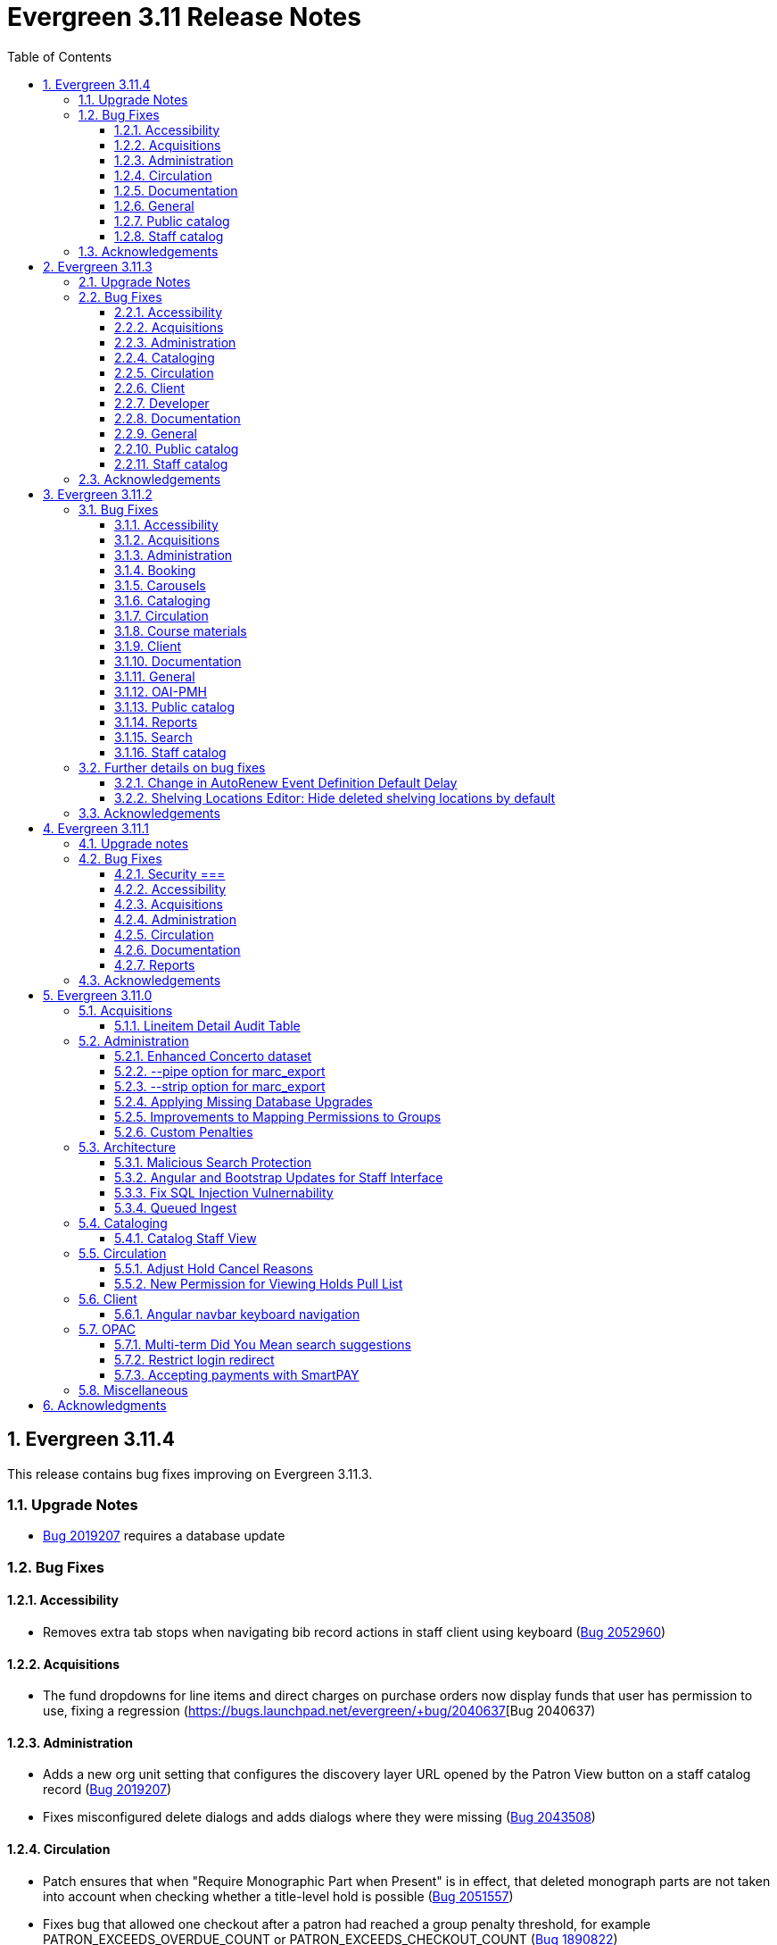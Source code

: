 = Evergreen 3.11 Release Notes =
:toc:
:numbered:
:toclevels: 3

== Evergreen  3.11.4 ==

This release contains bug fixes improving on Evergreen 3.11.3.

=== Upgrade Notes ===

* https://bugs.launchpad.net/evergreen/+bug/2019207[Bug 2019207] requires a database update

=== Bug Fixes ===

==== Accessibility ====

* Removes extra tab stops when navigating bib record actions in staff client using keyboard (https://bugs.launchpad.net/evergreen/+bug/2052960[Bug 2052960])


==== Acquisitions ====

*  The fund dropdowns for line items and direct charges on purchase orders now display funds that user has permission to use, fixing a regression (https://bugs.launchpad.net/evergreen/+bug/2040637[Bug 2040637)


==== Administration ====

* Adds a new org unit setting that configures the discovery layer URL opened by the Patron View button on a staff catalog record (https://bugs.launchpad.net/evergreen/+bug/2019207[Bug 2019207])
* Fixes misconfigured delete dialogs and adds dialogs where they were missing (https://bugs.launchpad.net/evergreen/+bug/2043508[Bug 2043508])



==== Circulation ====

* Patch ensures that when "Require Monographic Part when Present" is in effect, that deleted monograph parts are not taken into account when checking whether a title-level hold is possible (https://bugs.launchpad.net/evergreen/+bug/2051557[Bug 2051557])
* Fixes bug that allowed one checkout after a patron had reached a group penalty threshold, for example PATRON_EXCEEDS_OVERDUE_COUNT or PATRON_EXCEEDS_CHECKOUT_COUNT (https://bugs.launchpad.net/evergreen/+bug/1890822[Bug 1890822])



==== Documentation ====

* Updates to autosuggest documentation (https://bugs.launchpad.net/evergreen/+bug/2053047[Bug 2053047])



==== General ====

* Expands the Concerto test data set (https://bugs.launchpad.net/evergreen/+bug/2023690[Bug 2023690])


==== Public catalog ====

* Restores ability to submit basic OPAC search by hitting enter in search input (https://bugs.launchpad.net/evergreen/+bug/2053035[Bug 2053035])
* Closes autosuggest dropdown in the public catalog when it loses focus (https://bugs.launchpad.net/evergreen/+bug/2054128[Big 2054128])




==== Staff catalog ====

* Adds a "Clear Added Content Cache" item to the Other Actions menu in the staff catalog record page (https://bugs.launchpad.net/evergreen/+bug/1939162[Bug 1939162])


=== Acknowledgements ===

We would like to thank the following individuals who contributed code,
testing, documentation, and patches to the 3.11.4 point release of Evergreen:


* Jason Boyer
* Dan Briem
* Galen Charlton
* Elizabeth Davis
* Ruth Frasur Davis
* Jason Etheridge
* Blake Graham-Henderson
* Stephanie Leary
* Tiffany Little
* Llewellyn Marshall
* Stephen Mayo
* Terran McCanna
* Gina Monti
* Susan Morrison
* Andrea Buntz Neiman
* Jane Sandberg
* Chris Sharp
* Jason Stephenson

We would also like to thank the following organizations that sponsored development in this point release:

* Pennsylvania Integrated Library System (PaILS)








== Evergreen  3.11.3 ==

This release contains bug fixes improving on Evergreen 3.11.2.

=== Upgrade Notes ===

* https://bugs.launchpad.net/evergreen/+bug/1384796[Bug 1384796] requires a database update
* https://bugs.launchpad.net/evergreen/+bug/2046575[Bug 2046575] requires a database update

=== Bug Fixes ===

==== Accessibility ====

* Restores search result pagination link button padding in staff catalog (https://bugs.launchpad.net/evergreen/+bug/2042358[Bug 2042358])


==== Acquisitions ====

* Fixes issue with Expand All button on Purchase Order pages (https://bugs.launchpad.net/evergreen/+bug/2049654[Bug 2049654])
* Fixes ability to use enter key to submit the Acquisitions General Search form (https://bugs.launchpad.net/evergreen/+bug/2049780[Bug 2049780])


==== Administration ====

* Fixes an erroneous constraint on asset.copy_template (https://bugs.launchpad.net/evergreen/+bug/1384796[Bug 1384796])
* Fixes copy stat cat fleshing in SuperCat (https://bugs.launchpad.net/evergreen/+bug/2047587[Bug 2047587])
* A fix to reduce size of release tarball by not shipping the Angular build cache (https://bugs.launchpad.net/evergreen/+bug/2048907[Bug 2048907])
* Improves the performance of the marc_export support script, particularly when items are included and adds a --batch-size option to the marc_export support script to better control resource usage (https://bugs.launchpad.net/evergreen/+bug/2041364[Bug 2041364])



==== Cataloging ====

* Fixes an issue in MARC Batch Import / Export where queue data was fetched in parallel, causing excessive pcrud calls (https://bugs.launchpad.net/evergreen/+bug/1945003[Bug 1945003])
* Restores the <NONE> selection to prefix and suffix dropdowns in Angular holdings editor Batch Actions (https://bugs.launchpad.net/evergreen/+bug/1998413[Bug 1998413])


==== Circulation ====

* Adds publication year to Angular Pull List (https://bugs.launchpad.net/evergreen/+bug/2049673[Bug 2049673])
* Fixes issue with alerts not displaying upon the initial load of the Patron interface (https://bugs.launchpad.net/evergreen/+bug/1980273[Bug 1980273])
* Holds grid can now print / download the Hold Status column (https://bugs.launchpad.net/evergreen/+bug/2051038[Bug 2051038])
* Enables clearing the default pickup location in the patron editor (https://bugs.launchpad.net/evergreen/+bug/1939154[Bug 1939154])


==== Client ====

* Fixes a printing issue on Patrons With Negative Balances admin page (https://bugs.launchpad.net/evergreen/+bug/2047168[Bug 20471668])
* Fixes cropping on Reports icon in splash page (https://bugs.launchpad.net/evergreen/+bug/2046970[Bug 2046970])
* Adds ability to save the column settings on the patron and item
stat cat entries (https://bugs.launchpad.net/evergreen/+bug/2046575[Bug 2046575])
* Improvements to Hours of Operation notes field (https://bugs.launchpad.net/evergreen/+bug/2036296[Bug 2036296])

==== Developer ====

* Removes make_release -x option to build XUL client; make_release now builds the browser client by default (https://bugs.launchpad.net/evergreen/+bug/2051370[Bug 2051370])

==== Documentation ====

* Fixes a typo in Booking Reservation docs (https://bugs.launchpad.net/evergreen/+bug/2045569[Bug 2045569])
* Screenshot & layout updates for Booking Admin, Best Hold Selection Sort Order, Statistical Categories, and Column Picker docs (https://bugs.launchpad.net/evergreen/+bug/1933852[Bug 1933852], https://bugs.launchpad.net/evergreen/+bug/2045802[Bug 2045802], https://bugs.launchpad.net/evergreen/+bug/1426120[Bug 1426120], https://bugs.launchpad.net/evergreen/+bug/2048132[Bug 2048132], and https://bugs.launchpad.net/evergreen/+bug/2045805[Bug 2045805])
* Updates to Self Check Docs (https://bugs.launchpad.net/evergreen/+bug/1494736[Bug 1494736])
* Updates to Circulation Policy Docs (https://bugs.launchpad.net/evergreen/+bug/1906847[Bug 1906847])
* Updates to Workstation User Settings docs (https://bugs.launchpad.net/evergreen/+bug/2011455[Bug 2011455])
* Updates to Emergency Closing Handler documentation (https://bugs.launchpad.net/evergreen/+bug/1871692[Bug 1871692])



==== General ====

* Fixes an issue where the progress bar would not close in Firefox (https://bugs.launchpad.net/evergreen/+bug/1739638[Bug 1739638])


==== Public catalog ====

* Removes non-functional staff-only "Locate Z39.50 Matches" buttons from OPAC templates (https://bugs.launchpad.net/evergreen/+bug/2021903[Bug 2021903])




==== Staff catalog ====

* Makes the Hold Status, Current Item, and Requested Item Columns non-sortable on Angular holds grids to avoid errors (https://bugs.launchpad.net/evergreen/+bug/1889133[Bug 1889133])
* Fixes a tab display error in the Traditional Staff Catalog (https://bugs.launchpad.net/evergreen/+bug/2047714[Bug 2047714])
* Fixes crash when displaying Staff View for a deleted record that has no metarecord mappings (https://bugs.launchpad.net/evergreen/+bug/2039229[Bug 2039229])
* Improves speed of searching for and displaying titles that are members of large metarecord sets (https://bugs.launchpad.net/evergreen/+bug/2051708[Bug 2051708])


=== Acknowledgements ===

We would like to thank the following individuals who contributed code,
testing, documentation, and patches to the 3.11.3 point release of Evergreen:


* Jason Boyer
* Dan Briem
* Galen Charlton
* Garry Collum
* Jeff Davis
* Ruth Frasur Davis
* Bill Erickson
* Blake Graham-Henderson
* Stephanie Leary
* Shula Link
* Tiffany Little
* Steven Mayo
* Terran McCanna
* Gina Monti
* Michele Morgan
* Susan Morrison
* Andrea Buntz Neiman
* Mike Rylander
* Jane Sandberg
* Chris Sharp
* Jason Stephenson
* Josh Stompro
* Jessica Woolford










== Evergreen  3.11.2 ==

This release contains bug fixes improving on Evergreen 3.11.1.

=== Bug Fixes ===

==== Accessibility ====

* Auto suggest causes significant accessibility issues for using basic search in some browsers (https://bugs.launchpad.net/bugs/1187993[Bug 1187993])
* Web Staff Client - accessibility and button names (https://bugs.launchpad.net/bugs/1615714[Bug 1615714])
* Screen readers skip Angular grid checkbox, row number, and flair icon cells (https://bugs.launchpad.net/bugs/2038230[Bug 2038230])
* The icon column (status-column) in the patron bills interface needs to convey its meaning to assistive technologies too (https://bugs.launchpad.net/bugs/1818086[Bug 1818086])
* add_circle_outline and remove_circle_outline icons in Marc Search tab need text alternatives (https://bugs.launchpad.net/bugs/2042492[Bug 2042492])
* Accessibility Improvements Needed in the Catalog (https://bugs.launchpad.net/bugs/1965985[Bug 1965985])
* form labels needed in edit-org-unit-setting-dialog (https://bugs.launchpad.net/bugs/2009853[Bug 2009853])
* Search Preferences: labels and form fields are not associated with each other (https://bugs.launchpad.net/bugs/2036313[Bug 2036313])
* Report output modal - visual accessibility issues (https://bugs.launchpad.net/bugs/2037666[Bug 2037666])
* ARIA labels needed in date select, datetime select (https://bugs.launchpad.net/bugs/2043421[Bug 2043421])
* Increase color contrast on Angular staff tab links (https://bugs.launchpad.net/bugs/2043238[Bug 2043238])
* Line item checkbox IDs are numeric; need prefix (https://bugs.launchpad.net/bugs/2019031[Bug 2019031])
* Add aria-describedby when multiple links have identical text (https://bugs.launchpad.net/bugs/2016343[Bug 2016343])


==== Acquisitions ====

* Better way to ID funds at warning or stop percentages (https://bugs.launchpad.net/bugs/1984007[Bug 1984007])
* Line Item Alert Types Not Scoped in Purchase Orders (https://bugs.launchpad.net/bugs/2030820[Bug 2030820])
* Alert Type Drop Down Duplicated (https://bugs.launchpad.net/bugs/2030821[Bug 2030821])
* Unable to search by Line Item- Evergreen Bib ID (https://bugs.launchpad.net/bugs/1914297[Bug 1914297])
* Actually install the edi pusher and fetcher scripts (https://bugs.launchpad.net/bugs/2034969[Bug 2034969])
* legacy acq search: lineitem search results can prevent editing copies (https://bugs.launchpad.net/bugs/2036840[Bug 2036840])
* When Adding a Brief Record If You Double Click "Add Record" Two Line Items Are Created (https://bugs.launchpad.net/bugs/2040336[Bug 2040336])
* Line item deleting silently fails if selection list is owned by another user (https://bugs.launchpad.net/bugs/1966096[Bug 1966096])
* Line item alert comments and note text have the same id (https://bugs.launchpad.net/bugs/2009093[Bug 2009093])
* Drop Downs Don't Work Well in View/Place Orders (https://bugs.launchpad.net/bugs/2040319[Bug 2040319])


==== Administration ====

* Single Day Emergency Closings Fail to Update Due Dates Correctly (https://bugs.launchpad.net/bugs/1818912[Bug 1818912])
* Fixed issue loading some AngularJS interfaces when hostname starts with *staff* or *eg* (https://bugs.launchpad.net/bugs/1862834[Bug 1862834])
* Ability to filter out deleted shelving locations in Shelving Locations Editor (https://bugs.launchpad.net/bugs/1917092[Bug 1917092])
* Single Sign On (Shibboleth) + Bootstrap OPAC (https://bugs.launchpad.net/bugs/1917083[Bug 1917083])
* Missing IDL field for stop_blocked_user on config.hold_matrix_matchpoint (https://bugs.launchpad.net/bugs/2028012[Bug 2028012])
* Library Settings Editor - History Link Missing Cursor Change (https://bugs.launchpad.net/bugs/2039306[Bug 2039306])
* Shelving location ID 1 cannot be modified (https://bugs.launchpad.net/bugs/2023314[Bug 2023314])
* Edit Survey Q&A button styles have gone awry (https://bugs.launchpad.net/bugs/2040186[Bug 2040186])
* eg_db_config can fail depending on ~/.psqlrc contents (https://bugs.launchpad.net/bugs/2023418[Bug 2023418])
* Rename New Statistical Categories Editors (https://bugs.launchpad.net/bugs/2023579[Bug 2023579])


==== Booking ====

* Booking: attempting to create a reservation for a single item freezes the browser (https://bugs.launchpad.net/bugs/2032717[Bug 2032717])
* Booking: Overlapping bookings allowed (https://bugs.launchpad.net/bugs/1804066[Bug 1804066])


==== Carousels ====

* Carousels - Carousels Can't be Created or Edited (https://bugs.launchpad.net/bugs/2039612[Bug 2039612])
* The "prev" and "next" navigation buttons in carousels are not translated.  (https://bugs.launchpad.net/bugs/2033067[Bug 2033067])
* Carousels - Add buttons in New Carousels Very Large (https://bugs.launchpad.net/bugs/2039606[Bug 2039606])


==== Cataloging ====

* Angular Holdings Editor uses old terminology (https://bugs.launchpad.net/bugs/1983424[Bug 1983424])
* Fixed Fields Grid in Enhanced MARC Editor Not Updated on Save (https://bugs.launchpad.net/bugs/2015163[Bug 2015163])
* Fast Item Add Not Working from MARC Edit (https://bugs.launchpad.net/bugs/1986706[Bug 1986706])
* setting Default Search Pane fails in Angular 3.11 catalogue (https://bugs.launchpad.net/bugs/2007603[Bug 2007603])
* New Holdings Editor Ignores "Default Classification Scheme" Library Setting (https://bugs.launchpad.net/bugs/1960885[Bug 1960885])
* WebClient - Create MARC Record - Keyboard Shortcut (https://bugs.launchpad.net/bugs/2031040[Bug 2031040])
* WebClient - Create MARC Record - Select Template Focus and Page Name (https://bugs.launchpad.net/bugs/2031043[Bug 2031043])
* Create MARC Record - focus on item add and call number (https://bugs.launchpad.net/bugs/2031114[Bug 2031114])
* Create MARC Record - Hide help button for flat editor (https://bugs.launchpad.net/bugs/2031123[Bug 2031123])
* Create MARC Record - Flat Editor - Keyboard Shortcut for Saving (https://bugs.launchpad.net/bugs/2031162[Bug 2031162])
* Create MARC Record - Jump to Flat Editor - Keyboard Shortcut (https://bugs.launchpad.net/bugs/2031177[Bug 2031177])
* MARC Batch Import/Export Queue - Some Actions No Longer Show as Links (https://bugs.launchpad.net/bugs/2039310[Bug 2039310])
* angular MARC editor tab does not display record source value (https://bugs.launchpad.net/bugs/1927870[Bug 1927870])
* Enable spellcheck for angular MARC edit screens (https://bugs.launchpad.net/bugs/1947906[Bug 1947906])
* Angular: can no longer double click on item to open editor (https://bugs.launchpad.net/bugs/1908568[Bug 1908568])
* Stack Subfields are not stacking properly anymore (https://bugs.launchpad.net/bugs/2040528[Bug 2040528])
* MARC Batch Import/Export Queue: Links to the Staff Catalogue should open in a new tab (https://bugs.launchpad.net/bugs/2040305[Bug 2040305])
* Record Match Sets: Buttons Out of Alignment When Creating a New Match Set (https://bugs.launchpad.net/bugs/2040303[Bug 2040303])
* Wide buttons in Record Match Sets (https://bugs.launchpad.net/bugs/2043134[Bug 2043134])
* Reapplying item template with alert or note results in multiple alerts and/or notes (https://bugs.launchpad.net/bugs/1855144[Bug 1855144])


==== Circulation ====

* Placing holds fails unintuitively when preferred pickup location is disabled via org unit setting opac.holds.org_unit_not_pickup_lib (https://bugs.launchpad.net/bugs/1477154[Bug 1477154])
* Preferred name not listed as available to receipts (https://bugs.launchpad.net/bugs/1841635[Bug 1841635])
* Make more strings available for translation in the Mark Damaged and Mark Missing dialogs (https://bugs.launchpad.net/bugs/1840990[Bug 1840990])
* Check Out Fails Silently if Operating Hours of Operation Set to Closed 7 Days a Week (https://bugs.launchpad.net/bugs/1944601[Bug 1944601])
* One Hour Gap in Default Autorenewal Delays (https://bugs.launchpad.net/bugs/1899976[Bug 1899976])
* Sort direction for selection depth wrong when doing best-hold selection (https://bugs.launchpad.net/bugs/2023338[Bug 2023338])
* Cash Reports allows start date after end date (https://bugs.launchpad.net/bugs/2002343[Bug 2002343])
* Autorenewal Can Overwhelm open-ils.trigger Service Drones (https://bugs.launchpad.net/bugs/2030915[Bug 2030915])
* Cash Reports - Label Totals Wrapping Unnecessarily Early (https://bugs.launchpad.net/bugs/2039311[Bug 2039311])
* Display of survey results in patron account formatted incorrectly (https://bugs.launchpad.net/bugs/2040184[Bug 2040184])
* Concerns about functionality of Mark item Missing from Items Out (https://bugs.launchpad.net/bugs/1998605[Bug 1998605])
* Circulation->Retrieve Recent Patrons can have duplicate entries (https://bugs.launchpad.net/bugs/2009281[Bug 2009281])
* View Holds: Need To be Able To Tell Where The Item Is Coming From (https://bugs.launchpad.net/bugs/2040312[Bug 2040312])


==== Course materials ====

* Browse for course not working (https://bugs.launchpad.net/bugs/1913815[Bug 1913815])
* Blank or Wildcard Search for Course by Instructor Fails (https://bugs.launchpad.net/bugs/1968754[Bug 1968754])
* OPAC course reserves link display shouldn't depend on search library (https://bugs.launchpad.net/bugs/2035389[Bug 2035389])


==== Client ====

* Logging out on a page with a pcrud call floods browser with errors (https://bugs.launchpad.net/bugs/2002693[Bug 2002693])
* Web staff client does not work properly when Czech is switched on (https://bugs.launchpad.net/bugs/2032753[Bug 2032753])
* angular: add keyboard support to eg-grid options menu (https://bugs.launchpad.net/bugs/1828575[Bug 1828575])
* Staff Client eg grid not sorting alphabetically (https://bugs.launchpad.net/bugs/1912840[Bug 1912840])
* Link/button issue in clipboard dialog component (https://bugs.launchpad.net/bugs/2043424[Bug 2043424])


==== Documentation ====

* marc_export documentation sql example fix (https://bugs.launchpad.net/bugs/2029160[Bug 2029160])
* Update "Conjoined Items" section for web client (https://bugs.launchpad.net/bugs/1775930[Bug 1775930])
* Web Services - Add on Z39.50 and OAI-PMH (https://bugs.launchpad.net/bugs/2031935[Bug 2031935])
* Floating Feature Documentation (https://bugs.launchpad.net/bugs/2033655[Bug 2033655])
* Define Permissions (https://bugs.launchpad.net/bugs/1842957[Bug 1842957])
* Remove old docs from landing page (https://bugs.launchpad.net/bugs/2040313[Bug 2040313])
* Carousel docs list the wrong admin screen for Carousel Library Mapping (https://bugs.launchpad.net/bugs/2038779[Bug 2038779])
* Item Status Info Missing (https://bugs.launchpad.net/bugs/2022100[Bug 2022100])



==== General ====

* open-ils.actor.container.retrieve_by_class doesn't properly handle missing bucketOwnerId (https://bugs.launchpad.net/bugs/2036265[Bug 2036265])
* Unusual strings in POEditor (https://bugs.launchpad.net/bugs/2045078[Bug 2045078])
* 2023-06 package-lock.json updates (main and rel_3_11) (https://bugs.launchpad.net/bugs/2022939[Bug 2022939])
* docs/package.json should be .gitignored (https://bugs.launchpad.net/bugs/2035383[Bug 2035383])


==== OAI-PMH ====

* Config repository name extra space (https://bugs.launchpad.net/bugs/2030523[Bug 2030523])


==== Public catalog ====

* Request a Card link missing on login form (https://bugs.launchpad.net/bugs/2039114[Bug 2039114])
* Button in Patron Messages interface in OPAC are not translatable (https://bugs.launchpad.net/bugs/1919501[Bug 1919501])
* Bootstrap Opac: Personal Information Page contains Links as Buttons (https://bugs.launchpad.net/bugs/2040314[Bug 2040314])
* Marking org unit as non-visible in the OPAC defaults patrons' preferred pickup locations to the first org unit (https://bugs.launchpad.net/bugs/2043127[Bug 2043127])


==== Reports ====

* Unable to schedule a Report at 8 AM (https://bugs.launchpad.net/bugs/2039186[Bug 2039186])


==== Search ====

* Search suggestions can make searches very slow in 3.11 (https://bugs.launchpad.net/bugs/2038472[Bug 2038472])
* Bootstrap OPAC: Only show current addresses (https://bugs.launchpad.net/bugs/1939309[Bug 1939309])


==== Staff catalog ====

* Angular Staff Catalogue: More Link Missing from Facets (https://bugs.launchpad.net/bugs/1934018[Bug 1934018])
* Exclude Electronic Resources Check Box Can't Be Selected in Staff Catalogue (https://bugs.launchpad.net/bugs/2036297[Bug 2036297])
* Staff Catalog: Default Search and Preferred Library  settings are deleted when Search Preference page is loaded (https://bugs.launchpad.net/bugs/2037685[Bug 2037685])
* Use table for shelving locations in staff catalog (https://bugs.launchpad.net/bugs/2016742[Bug 2016742])
* Placeholders  in search form in  staff catalog appears untranslated (https://bugs.launchpad.net/bugs/1920126[Bug 1920126])
* Some components of the staff client search result interface appears untranslated (https://bugs.launchpad.net/bugs/1920230[Bug 1920230])
* Copy count highlight color contrast in staff catalog search results (https://bugs.launchpad.net/bugs/2043847[Bug 2043847])


=== Further details on bug fixes ===

==== Change in AutoRenew Event Definition Default Delay ====

The delay for the AutoRenew event has been changed from -23 hours to
-24 hours and 1 minute.  The previous values of -23 hours for the
delay and -1 minute for the max_delay left a gap of approximately 1
hour where items would not auto-renew if they fell due during that
time.  Depending upon the time that the AutoRenew event runner is
scheduled to run, this gap may never turn up.  However, all it takes
is a misconfigured client (i.e. an incorrect timezone setting) or a
manually edited due date on a circulation for this to turn up.  The
new interval settings guarantee that all circulations for a given 24
hour period are selected with no gap.

A database upgrade script is provided to alter any event definitions
using the Circ::Autorenew reactor and the previous default delay
values to the new settings.  If you have customized or added any event
definitions using this reactor, you should double check that they are
correct after an upgrade.

==== Shelving Locations Editor: Hide deleted shelving locations by default ====

In the Shelving Locations Editor under Local Administration, a filter to hide 
deleted locations is applied by default. Clicking the Remove Filters button or 
Clearing the filter on the Is Deleted column will reveal the deleted locations.


=== Acknowledgements ===

We would like to thank the following individuals who contributed code,
testing and documentation patches to the 3.11.2 point release of Evergreen:


* Scott Angel
* Jason Boyer
* Eva Cerniňáková
* Galen Charlton
* Jeff Davis
* Dan Briem
* Andrea Buntz Neiman
* Garry Collum
* Elizabeth Davis
* Ruth Davis
* Bill Erickson
* Robin Fitch
* Blake Graham-Henderson
* Lena Hernandez
* Kyle Huckins
* Linda Jansova
* Brian Kennedy
* Angela Kilsdonk
* Stephanie Leary
* Mary Llewellyn
* Llewellyn Marshall
* Steven Mayo
* Terran McCanna
* Gina Monti
* Christine Morgan
* Michele Morgan
* Susan Morrison
* Lauren Mous
* Jennifer Pringle
* Simone Rauscher
* Mike Rylander
* Jane Sandberg
* Chris Sharp
* Jason Stephenson
* Josh Stompro
* Elizabeth Thomsen
* Beth Willis
* Carol Witt


== Evergreen 3.11.1 ==

This release contains bug fixes improving on Evergreen 3.11.0.

This includes a fix for a critical security issue. Users are advised to
upgrade as soon as possible.

=== Upgrade notes ===


=== Bug Fixes ===

==== Security ===

* Fixes an issue in `open-ils.fielder` that could enable unauthenticated remote SQL
  injection attacks.

==== Accessibility ====

* Fixes color contrast in tooltip links (https://bugs.launchpad.net/evergreen/+bug/2011056[Bug 2011056)]
* Restores checkbox borders in Bootstrap 5 (https://bugs.launchpad.net/evergreen/+bug/2019735(Bug 2019735)]


==== Acquisitions ====

* Adds keyboard support for links in purchase order line item list (https://bugs.launchpad.net/evergreen/+bug/2019032[Bug 2019032]) 

==== Administration ====

* Removes unused npm package ngx-i18nsupport (https://bugs.launchpad.net/evergreen/+bug/2018694[Bug 20186940]) 


==== Circulation ====

* Fixes issues with place hold from patron record in Angular and AngularJS (https://bugs.launchpad.net/evergreen/+bug/1996818[Bug 1996818])

==== Documentation ====

* Fixes GitHub actions docs build errors (https://bugs.launchpad.net/evergreen/+bug/2022366[Bug 2022366)]
* Further updating references from master to main in documentation and comments
* Fixes to Standing Penalties docs & release notes (https://bugs.launchpad.net/evergreen/+bug/2022962[Bug 2022962])


==== Reports ====

* Fixes an issue where enabling Shibboleth broke reports output access (https://bugs.launchpad.net/evergreen/+bug/2008252[Bug 2008252)]


=== Acknowledgements ===

We would like to thank the following individuals who contributed code, testing, and documentation to the 3.11.1 point release of Evergreen:

* John Amundson
* Jason Boyer
* Dan Briem
* Galen Charlton
* Jeff Davis
* Stephanie Leary
* Andrea Buntz Neiman
* Jane Sandberg
* Jason Stephenson




== Evergreen 3.11.0 ==

:leveloffset: +2


= Acquisitions =


== Lineitem Detail Audit Table ==

The default schema has added an audit table for the
`acq.lineitem_detail` table.  The audit table is NOT created during
database upgrade.  If you wish to add the audit table to your
Evergreen installation, you can run the following SQL in your
database:

[source, sql]
----
SELECT acq.create_acq_auditor ( 'acq', 'lineitem_detail' );
CREATE INDEX acq_lineitem_detail_hist_id_idx ON acq.acq_lineitem_detail_history( id );
CREATE INDEX acq_lineitem_detail_hist_lineitem_idx ON acq.acq_lineitem_detail_history( lineitem );
CREATE INDEX acq_lineitem_detail_hist_fund_debit_idx ON acq.acq_lineitem_detail_history( fund_debit );
----



= Administration =


== Enhanced Concerto dataset ==

An alternative sample dataset called "Enhanced Concerto" is now
available. This dataset includes a more realistic organizational
unit structure and additional data with which to test Evergreen
functionality.

The "Enhanced Concerto" dataset supports human-driven testing
and community demonstrations. However, at present, automated
tests, particularly the ones found in `Open-ILS/src/sql/Pg/live_t`
and `Open-ILS/src/perlmods/live_t`, are not guaranteed to pass
with the "Enhanced Concerto" dataset; instead, they remain targeted
to working with the original "Concerto" dataset.

=== Installing the dataset ===

The dataset can be loaded when installing Evergreen by using the
`--load-concerto-enhanced` option of `eg_db_config`. For example:

[source,bash]
----
perl Open-ILS/src/support-scripts/eg_db_config --update-config \
       --service all --create-database --create-schema --create-offline \
       --user <user> --password <password> --hostname <hostname> --port <port> \
       --database <dbname> --admin-user <admin-user> --admin-pass <admin-pass> \
       --load-concerto-enhanced
----

The `--load-concerto-enhanced` switch is mutually exclusive with the
`--load-all-sample` switch to load the full original "Concerto" dataset
and the `--load-concerto` switch to load just the bibs, items, and
authorities from the original "Concerto" dataset.

=== Updating the dataset ===

An experimental script called `make_concerto_from_evergreen_db.pl` is
included to support

* updating the dataset as Evergreen's schema evolves
* incorporating changes to the dataset from a running Evergreen system

The script compares data between different versions of an
Evergreen database depending on how it is invoked. This script has known
bugs and its output *must* be manually reviewed before being committed.


== --pipe option for marc_export ==

Add a --pipe option to marc_export to force reading of record ids from
standard input when one or more of the --library, or
--descendants options are used.  This permits more flexibility when
exporting records with holdings for given libraries or subsets of a
collection.

It is an error to specify the --all or --since  and --pipe options in the same
command line.


[source,sh]
--------
        --pipe

Some examples:

        --pipe --library BR1   [Filter the list of bib ids by those 
                                with BR1 as the Owning Library]

        --pipe --descendants BR1 [Filters the list of bib ids by those 
                                  with BR1 or descendants as the Owning Library]

--------


== --strip option for marc_export ==

The --strip option is used to suppress generation of specified elements
from the marc_export output. The option, which can be specified more than
once, is in one if these forms:

[source,sh]
--------
        --strip <field RE>/<subfield RE>
        --strip /<subfield RE>
        --strip <field RE>

Some examples:

        --strip 856/0   [Delete subfield 0's in fields with tag 856.]

Regular expressions are accepted:

        --strip 8../0   [Delete subfield 0's in fields with tag 800-899.]

If the field is omitted, it is as if you specified "..." for the field RE.

    --strip /0      [Delete subfield 0's in all fields.]
    --strip /[abc]  [Delete subfield a, b or c in all fields.]

If the slash and subfield are omitted, it means to delete the given fields.

    -strip 856     [Delete fields with tag 856]

If the slash is present, but the subfield is omitted, it means "all subfields"

    --strip 856/    [Delete all subfields with tag 856]
--------


== Applying Missing Database Upgrades ==

This patch fixes a situation where an Evergreen database that had
been been upgraded to 3.6.0 at some point in its past using the
3.5.1-3.6.0 DB update script may be missing some DB revisions.

The following bugfixes are affected:

    - https://bugs.launchpad.net/evergreen/+bug/1788260
    - https://bugs.launchpad.net/evergreen/+bug/1908727
    - https://bugs.launchpad.net/evergreen/+bug/1835127
    - https://bugs.launchpad.net/evergreen/+bug/1910891
    - https://bugs.launchpad.net/evergreen/+bug/1882825
    - https://bugs.launchpad.net/evergreen/+bug/1096209


== Improvements to Mapping Permissions to Groups ==

The dialog to add permission mappings to a group in the Permission
Groups administrative interface now allows multiple permissions
to be added in one invocation. This reduces the number of clicks
and keyboard interactions required when adding a large number of
permission mappings.

== Custom Penalties ==

This development creates a set of Library Settings that a staff
member with appropriate permissions can use to set a custom value
for a stock penalty according to the following workflow:

. Create a new penalty in Standing Penalties
. Set the desired penalty threshold in Group Penalty Thresholds
. Use the Library Setting to associate your new penalty with a
   stock system penalty and organizational unit context.

The custom penalty will be automatically applied in place of the
stock penalty at the specified org units, when the patrons'
account meets the penalty criteria.

System penalties that can be overridden:

* PATRON_EXCEEDS_FINES
* PATRON_EXCEEDS_OVERDUE_COUNT
* PATRON_EXCEEDS_CHECKOUT_COUNT
* PATRON_EXCEEDS_LOST_COUNT
* PATRON_EXCEEDS_LONGOVERDUE_COUNT
* PATRON_EXCEEDS_COLLECTIONS_WARNING
* PATRON_IN_COLLECTIONS


= Architecture =


== Malicious Search Protection ==

Evergreen sometimes sees some "novel" query strings in the wild that
cause the search backend to time out or worse.  These are sometimes
malicious and sometimes accidental, but the effect on users is the
same.

The changes here improve query compilation in several respects in order
to reduce the chances of an overly complex query causing problems for
the search subsystem.

More work is done up front to simplify and combine parts of the
resulting SQL, allowing more work to be done closer to the data.
This change allows Evergreen to handle many more tested or chained
boolean expressions, and negated terms are now handled directly in
line with other adjacent terms. Phrases (exact matches) are now
searched for using Postgres' adjacency tsearch operator.

All of these changes work together to improve performance by getting
more search work done in fewer database operations while protecting
against certain query constructs that have caused problems in the
past.



== Angular and Bootstrap Updates for Staff Interface ==

The Angular staff interface now uses Angular 15 and Bootstrap 5. This
introduces various changes to how the staff interface styling is
done; developers should take note.


== Fix SQL Injection Vulnernability ==

An SQL injection vulnernability related to the implementation of
search term highlights is now closed.


== Queued Ingest ==

This feature allows for the separation of bib and authority record
updates and the search (and other) indexing that occurs when a record is
modified in some way. Prior to this feature, bib and authority records
would be indexed immediately upon an update.

While individual record ingest has not become a problem with regard to
system performance or interface usability, there exist several batch
operations which aggregate many inserts or updates and whose aggregate
ingest time cost can be significant.  These include, but are not
limited to, reingest caused by authority control propagation, reingest
required by the addition or modification of indexing configuration,
cataloging and acquisitions record import and overlay from the staff
interface, and upgrade-time reingest required by structural changes
to the underlying indexing and search system.

=== New Utility ===

When Queued Ingest is enabled, a new control script, `ingest_ctl`, is
available to perform several functions:

* Run in the background to process the queues of indexing requests
* Display statistics of queued ingest activity
* Specify that a set of records should be reindexed.

Here are some examples of how it is used:

[source,bash]
------------------------------------------------------------------------------------
# Enqueue records 1-500000 for reingest later, just one worker for the queue
/openils/bin/ingest_ctl --queue-threads 1
    --queue-type biblio
    --queue-run-at tomorrow
    --queue-owner admin
    --queue-name "slowly updating records due to new RDA attributes"
    --start-id 1 --end-id 500000

# Start the background worker
/openils/bin/ingest_ctl --coordinator --max-child 20

# Stop the background worker
/openils/bin/ingest_ctl --coordinator --stop

# Process whatever you can Right Now
/openils/bin/ingest_ctl --max-child 20

# Process a single queue Right Now
/openils/bin/ingest_ctl --queue 1234 --max-child 20

# Stats on Queued Ingest processing so far today
/openils/bin/ingest_ctl --stats --since today --totals-only
------------------------------------------------------------------------------------

This script also requires the following switches (or environment
variables) in order to connect to the database:

* `--db_user` (or environment variable `PGUSER`)
* `--db` (or environment variable `PGDATABASE`)
* `--dbpw` (or environment variable `PGPASSWORD`)
* `--db_port` (or environment variable `PGPORT`)

=== New Settings ===

This feature adds several new global flags:


|===
| Global Flag | Enabled

| Queued Ingest: Abort transaction on ingest error rather than simply logging an error | no
| Queued Ingest: Queue all bib record updates on authority change propagation, even if bib queuing is not generally enabled | no
| Queued Ingest: Use Queued Ingest for bib record ingest on insert and undelete | no
| Queued Ingest: Use Queued Ingest for authority record ingest on insert and undelete | no
| Queued Ingest: Use Queued Ingest for bib record ingest on update | no
| Queued Ingest: Use Queued Ingest for authority record ingest on update | no
| Queued Ingest: Use Queued Ingest for bib record ingest on delete | no
| Queued Ingest: Use Queued Ingest for authority record ingest on delete | no
| Queued Ingest: Maximum number of database workers allowed for queued ingest processes | yes; default value 20
| Queued Ingest: Use Queued Ingest for all bib record ingest | no
| Queued Ingest: Use Queued Ingest for all bib and authority record ingest | no
| Queued Ingest: Do NOT use Queued Ingest when creating a new bib, or undeleting a bib, via the MARC editor | yes
| Queued Ingest: Use Queued Ingest for all authority record ingest | no
| Queued Ingest: Do NOT Use Queued Ingest when editing bib records via the MARC Editor | yes
|===

This feature does not add any new library settings or permissions.

=== Upgrade Notes ===

Queued Ingest is not automatically turned on upon upgrade. to enable it,
at minimum the following actions should be taken:

* Enable at least the "Use Queued Ingest for all bib and authority record
  ingest" global flag
* Ensure that `ingest_ctl` is running with the `--coordinator` flag.



= Cataloging =


== Catalog Staff View ==

Adds a Staff View tab to the record details page in the staff catalog.
In addition to showing various fields from the bib record, it also shows
a count of hold requests and a break-down of available items versus
total items, and it shows a breakdown of similar records by formats and
language editions, based on the associated metarecord.




= Circulation =


== Adjust Hold Cancel Reasons ==

The dialog to confirm canceling a hold in the staff interface
now lists only hold cancel reasons that can be manually applied,
excluding the ones that can only be automatically applied.

In addition, two more hold cancel reasons are added:

 * Patron via email
 * Patron via SMS


== New Permission for Viewing Holds Pull List ==

Access to the holds pull list is now restricted to users with the
VIEW_HOLD_PULL_LIST permission.  By default, this new permission is granted to
all users with the VIEW_HOLDS permission.




= Client =


== Angular navbar keyboard navigation ==

Adds basic keyboard navigation support to the Angular web client navbar as follows:

* Use the Tab key to move between the top-level menu items.
* Press Enter, Space, or the down arrow on a top-level item to open its submenu. Pressing Esc will close it.
* Shift-tab from the first submenu item back to the top level, and use Enter or Space to toggle the button again and close the submenu.
* Within the submenu, use either Tab and shift-Tab to move up and down, or the up/down arrow keys.



= OPAC =


== Multi-term Did You Mean search suggestions ==

Expanding on the previous single-class, single-term search suggestion
development, this feature provides suggestions for single-class searches
with multiple terms.

 * The Library Settings that were previously used to control the global
behavior of search suggestions have been moved to search class
configuration fields.  This was done because the data in each search
class benefits from different setting values. If the Library Settings
had been set, they will be used to update the corresponding search
class configuration fields. Regardless, Evergreen administrators are
recommended to review the settings.

 * If a patron's search matches a variant or non-preferred heading from
an authority record, if the main heading of that authority is linked
to at least bibliographic record, the system will provide that main
heading as a suggestion as well, along with spelling-corrected suggestions.

 * Quoted phrases in user input require strict term order and adjacency
for the phrase portion of the suggestion generated for the phrase(s),
whereas unquoted input (or the portion that is not quoted) does not.

=== MARC Search/Facet Class field additions ===

 * variant_authority_suggestion   Whether this class should attempt variant authority suggestions based on search-class/browse-axis mapping
 * symspell_transfer_case         Whether suggestions should retain user-supplied letter case
 * symspell_skip_correct          Only supply suggestions to misspelled words
 * symspell_suggestion_verbosity  Setting that controls the amount of effort, and therefore time, spent on suggestion generation
 * max_phrase_edit_distance       Maximum average per-word edit distance when evaluating suggestions
 * suggestion_word_option_count   Maximum alternate suggestions per word
 * max_suggestions                Maximum suggstions to present
 * low_result_threshold           Maximum hit count beyond which suggestions are not provided
 * min_suggestion_use_threshold   Minimum number of times a suggestion must exist in the corpus
 * pg_trgm_weight                 Weight of the trigram similarity metric; 0 avoids calculation costs
 * soundex_weight                 Weight of the soundex similarity metric; 0 avoids calculation costs
 * keyboard_distance_weight       Weight of the keyboard distance similarity metric; 0 avoids calculation costs

=== Upgrade ===

If the databse has authority records that are linked to bilbiographic
records, a reingest of the search suggestion dictionary is recommended.

Instructions for performing that reingest are included in the database
update scripts and will be output to the log when those scripts are
run.


== Restrict login redirect ==

As a security best-practice, Evergreen should not allow arbitrary
redirection on successful login, but instead limit redirection to
local links or configured domains and schemes.

This feature is controlled by a new global flag called *opac.login_redirect_domains*
which must contain a comma-separated list of domains.  All hostnames
under each domain is allowed for redirect, and the scheme of the
redirect URL must be one of http, https, ftp, or ftps.



== Accepting payments with SmartPAY ==
SmartPAY is a payment processing service that lets
sites take credit card payments without payment card information ever
touching the sites' own servers.

=== Library Settings ===
The following settings need to be set at the appropriate org level for
sites wanting to use SmartPAY.

 * "Allow Credit Card Payments" (should be 'true')

   credit.payments.allow

 * "Enable SmartPAY payments" (should be 'true')

   credit.processor.smartpay.enabled

 * "SmartPAY location ID" (value provided by Comprise)

   credit.processor.smartpay.location_id

 * "SmartPAY customer ID" (value provided by Comprise)

   credit.processor.smartpay.customer_id

 * "SmartPAY login name" (value provided by Comprise)

   credit.processor.smartpay.login

 * "SmartPAY password" (value provided by Comprise)

   credit.processor.smartpay.password

 * "SmartPAY API key" (value provided by Comprise)

   credit.processor.smartpay.api_key

 * "SmartPAY server name" (value provided by Comprise)

   credit.processor.smartpay.server

 * "SmartPAY server port" (value provided by Comprise)

   credit.processor.smartpay.port

 * "Name default credit processor" (should be 'SmartPAY')

   credit.processor.default



= Miscellaneous =

* Add patron home library code as a column to the View Holds grid in the staff catalog record details page (LP#1991726)
* Include template ID in the template table in the Reporter (LP#1998386)
* Remove the `pub` flag from the `biblio.record_note` table (LP#1978978)
* Add the publication date to the Staff Catalog's Shelf Browse (LP#1999432)
* Resolve search performance degradation with PostgreSQL version 12 and up (LP#1999274)
* Improved styling of paid line items in acquisitions screens (LP#1999270)
* Improved styling of the keyboard shortcut info modal (LP#1999955)
* (Developer) Add Emacs mode to `fm_IDL.xml` (LP#1914625)
* `autogen.sh` can now accept a `-c` switch to specify the location of `opensrf_core.xml`. This is useful for certain multi-tenant setups of Evergreen. (LP#2003707)
* Better organization of acquisitions line item alert fields (LP#2002977)
* Prevent templates from applying or changing magical status in angular holdings editor (LP#1999401)
* Prevent directly editing the shelving location deleted field in the Shelving Locations Editor (LP#2002435)
* The "Strict Barcode" checkbox is now closer to the barcode input on the Check Out, Check In, and Renew Items pages (LP#1990968)
* LP1929593 UPDATE_COPY_BARCODE permission

    ** This adds the permission UPDATE_COPY_BARCODE and a new API call,

      open-ils.cat.update_copy_barcode

    ** which explicitly tests for both UPDATE_COPY_BARCODE and UPDATE_COPY,
    with either being sufficient for allowing a barcode change.  Existing
    Replace Barcode UI's in both Angular and AngularJS have been modified
    to use this API call instead of the pcrud service.  One side-effect of
    this has been better surfacing of errors, as errors in pcrud were
    uncaught and bypassing the normal error handling.  This addresses
    LP1951469.

    ** The upgrade script gives any permission groups that already have the
    UPDATE_COPY permission the new UPDATE_COPY_BARCODE permission at the
    same depth, though it's technically not needed.
* Patron and staff login forms now include a button to reveal the password input. (LP#1977554)
* Adds new Local Administration entries for Item Statistical Categories Editor and Patron Statistical Categories Editor, which are angularized interfaces.
* Tweaks eg-grids to underline hyperlinks within cells.  This potentially affects multiple interfaces.
* eg-org-family-select now supports persistKey
* LP1965446 Option to Disable Title-Level Holds on Bib Records with Parts

    ** This feature adds one global flag and one library setting, respectively:

        *** circ.holds.api_require_monographic_part_when_present
          Holds: Require Monographic Part When Present for hold check.
        *** circ.holds.ui_require_monographic_part_when_present
          Require Monographic Part when Present

    ** Normally the selection of a monographic part during hold placement is optional if there is at least one copy
    on the bib without a monographic part.  A true value for this setting for any involved owning library for the
    bib or for the global flag will require part selection even under this condition.  This essentially removes
    the All/Any Parts option from the part selection drop-down, for both versions of the public catalog (TPAC and
    BOOPAC), and for the Angular staff catalog interface. It should be noted that if the library setting is set
    below the consortium level, Title level holds may be allowed for some libraries and not others.

    ** At the API level, we consider just the global flag and will throw a TITLE_HOLD_WHEN_MONOGRAPHIC_PART_REQUIRED
    event for a title hold request when there are items with monographic parts on the bib.  It is possible for
    the library settings and the global flag to differ, but the global flag will catch every instance of hold
    placement including those by third party callers, SIP, etc.
* Links the lineitem id link in Acquisitions search results to the lineitem detail page rather than the purchase order. (LP#2003946)

:leveloffset: 0


== Acknowledgments ==
The Evergreen project would like to acknowledge the following
organizations that commissioned developments in this release of
Evergreen:

* CW MARS
* Evergreen Community Development Initiative
* Evergreen Indiana
* King County Library System
* Pennsylvania Integrated Library System
* Westchester Library System

We would also like to thank the following individuals who contributed
code, translations, documentations patches and tests to this release of
Evergreen:

* John Amundson
* Scott Angel
* Jason Boyer
* Dan Briem
* Andrea Buntz Neiman
* Eva Cerninakova
* Galen Charlton
* Garry Collum
* Elizabeth Davis
* Jeff Davis
* Britta Dorsey
* Bill Erickson
* Jason Etheridge
* Ruth Frasur
* Jeff Godin
* Blake Graham-Henderson
* Rogan Hamby
* Elaine Hardy
* Stephanie Leary
* Clayton Liddell
* Shula Link
* Tiffany Little
* Mary Llewellyn
* Debbie Luchenbill
* Karen MacDonald
* Llewellyn Marshall
* Terran McCanna
* Chrystal Messam
* Gina Monti
* Christine Morgan
* Michele Morgan
* Susan Morrison
* Susasn Morrison
* Dan Pearl
* Jennifer Pringle
* Mike Risher
* Mike Rylander
* Jane Sandberg
* Chris Sharp
* Ben Shum
* Jason Stephenson
* Josh Stompro
* Elizabeth Thomsen
* Jennifer Weston
* Beth Willis
* Carol Witt
* Adam Woolford
* Jessica Woolford

We also thank the following organizations whose employees contributed
patches:

* BC Libraries Coop
* Bibliomation
* Catalyte
* CW MARS
* Equinox Open Library Initiative
* Evergreen Indiana
* Georgia Public Library Service
* Kenton County Library
* King County Library System
* Lake Agassiz Regional Library
* LibraryMarket
* Linn Benton Community College
* MOBIUS
* NC Cardinal
* NOBLE
* Princeton University
* Sigio
* Westchester Library System

We regret any omissions.  If a contributor has been inadvertently
missed, please open a bug at http://bugs.launchpad.net/evergreen/
with a correction.

